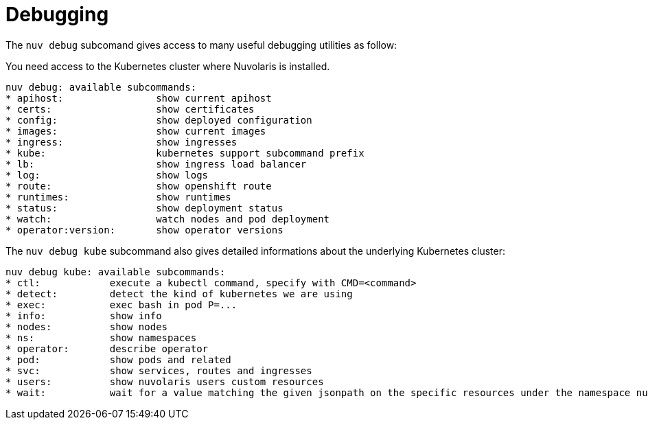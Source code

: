 = Debugging

The `nuv debug` subcomand gives access to many useful debugging utilities as follow:

You need access to the Kubernetes cluster where Nuvolaris is installed.

----
nuv debug: available subcommands:
* apihost:                show current apihost
* certs:                  show certificates
* config:                 show deployed configuration
* images:                 show current images
* ingress:                show ingresses
* kube:                   kubernetes support subcommand prefix
* lb:                     show ingress load balancer
* log:                    show logs
* route:                  show openshift route
* runtimes:               show runtimes
* status:                 show deployment status
* watch:                  watch nodes and pod deployment
* operator:version:       show operator versions
----

The `nuv debug kube` subcommand also gives detailed informations about the underlying Kubernetes cluster:

----
nuv debug kube: available subcommands:
* ctl:            execute a kubectl command, specify with CMD=<command>
* detect:         detect the kind of kubernetes we are using
* exec:           exec bash in pod P=...
* info:           show info
* nodes:          show nodes
* ns:             show namespaces
* operator:       describe operator
* pod:            show pods and related
* svc:            show services, routes and ingresses
* users:          show nuvolaris users custom resources
* wait:           wait for a value matching the given jsonpath on the specific resources under the namespace nuvolaris
----

